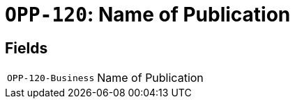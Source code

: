 = `OPP-120`: Name of Publication
:navtitle: Business Terms

[horizontal]

== Fields
[horizontal]
  `OPP-120-Business`:: Name of Publication
